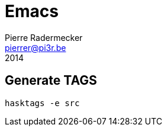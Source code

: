 = Emacs
Pierre Radermecker <pierrer@pi3r.be>
2014
:language: haskell
:source-highlighter: pygments
:icons: font

== Generate TAGS

```
hasktags -e src
```
